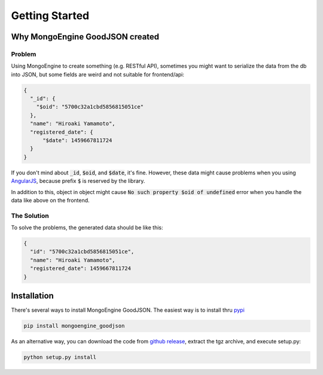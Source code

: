 Getting Started
===============

Why MongoEngine GoodJSON created
--------------------------------
Problem
~~~~~~~
Using MongoEngine to create something (e.g. RESTful API), sometimes you might
want to serialize the data from the db into JSON, but some fields are weird
and not suitable for frontend/api:

.. code:: json

  {
    "_id": {
      "$oid": "5700c32a1cbd5856815051ce"
    },
    "name": "Hiroaki Yamamoto",
    "registered_date": {
        "$date": 1459667811724
    }
  }

If you don't mind about :code:`_id`, :code:`$oid`, and :code:`$date`, it's fine.
However, these data might cause problems when you using AngularJS_, because
prefix :code:`$` is reserved by the library.

.. _AngularJS: https://angularjs.org/

In addition to this, object in object might cause
:code:`No such property $oid of undefined` error when you handle the data like
above on the frontend.

The Solution
~~~~~~~~~~~~~
To solve the problems, the generated data should be like this:

.. code:: json

  {
    "id": "5700c32a1cbd5856815051ce",
    "name": "Hiroaki Yamamoto",
    "registered_date": 1459667811724
  }


Installation
-------------
There's several ways to install MongoEngine GoodJSON. The easiest way is to
install thru pypi_

.. _pypi: https://pypi.org/project/mongoengine_goodjson/

.. code:: bash

  pip install mongoengine_goodjson

As an alternative way, you can download the code from `github release`_,
extract the tgz archive, and execute setup.py:

.. code:: bash

  python setup.py install

.. _`github release`: https://github.com/hiroaki-yamamoto/mongoengine-goodjson/releases
